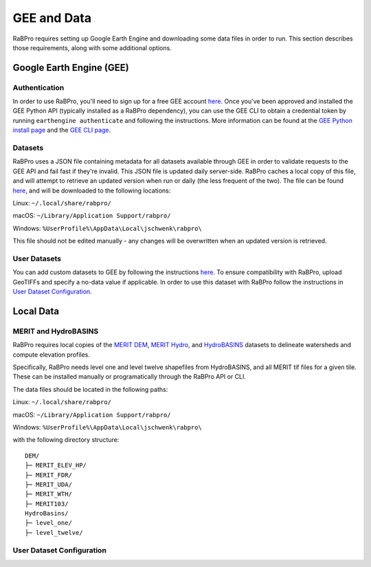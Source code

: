 .. _data:

============
GEE and Data
============

RaBPro requires setting up Google Earth Engine and downloading some data files
in order to run. This section describes those requirements, along with some
additional options.

Google Earth Engine (GEE)
-------------------------

Authentication
~~~~~~~~~~~~~~
In order to use RaBPro, you'll need to sign up for a free GEE account `here
<https://signup.earthengine.google.com/#!/>`_. Once you've been approved and
installed the GEE Python API (typically installed as a RaBPro dependency), you
can use the GEE CLI to obtain a credential token by running ``earthengine
authenticate`` and following the instructions. More information can be found at
the `GEE Python install page
<https://developers.google.com/earth-engine/guides/python_install>`_ and the
`GEE CLI page
<https://developers.google.com/earth-engine/guides/python_install>`_.

Datasets
~~~~~~~~
RaBPro uses a JSON file containing metadata for all datasets available through
GEE in order to validate requests to the GEE API and fail fast if they're
invalid. This JSON file is updated daily server-side. RaBPro caches a local copy
of this file, and will attempt to retrieve an updated version when run or daily
(the less frequent of the two). The file can be found `here
<https://github.com/jonschwenk/rabpro/blob/main/Data/gee_datasets.json>`_, and
will be downloaded to the following locations:

Linux: ``~/.local/share/rabpro/``

macOS: ``~/Library/Application Support/rabpro/``

Windows: ``%UserProfile%\AppData\Local\jschwenk\rabpro\``

This file should not be edited manually - any changes will be overwritten when an updated version is retrieved.

User Datasets
~~~~~~~~~~~~~
You can add custom datasets to GEE by following the instructions `here
<https://developers.google.com/earth-engine/guides/image_upload>`_. To ensure
compatibility with RaBPro, upload GeoTIFFs and specify a no-data value if
applicable. In order to use this dataset with RaBPro follow the instructions in
`User Dataset Configuration`_.

Local Data
----------

MERIT and HydroBASINS
~~~~~~~~~~~~~~~~~~~~~
RaBPro requires local copies of the `MERIT DEM
<http://hydro.iis.u-tokyo.ac.jp/~yamadai/MERIT_DEM/>`_, `MERIT Hydro
<http://hydro.iis.u-tokyo.ac.jp/~yamadai/MERIT_Hydro/>`_, and `HydroBASINS
<https://www.hydrosheds.org/downloads>`_ datasets to delineate watersheds and
compute elevation profiles.

Specifically, RaBPro needs level one and level twelve shapefiles from HydroBASINS, and all MERIT tif files for a given tile.
These can be installed manually or programatically through the RaBPro API or CLI.

The data files should be located in the following paths:

Linux: ``~/.local/share/rabpro/``

macOS: ``~/Library/Application Support/rabpro/``

Windows: ``%UserProfile%\AppData\Local\jschwenk\rabpro\``

with the following directory structure:
::
    DEM/
    ├─ MERIT_ELEV_HP/
    ├─ MERIT_FDR/
    ├─ MERIT_UDA/
    ├─ MERIT_WTH/
    ├─ MERIT103/
    HydroBasins/
    ├─ level_one/
    ├─ level_twelve/


User Dataset Configuration
~~~~~~~~~~~~~~~~~~~~~~~~~~
